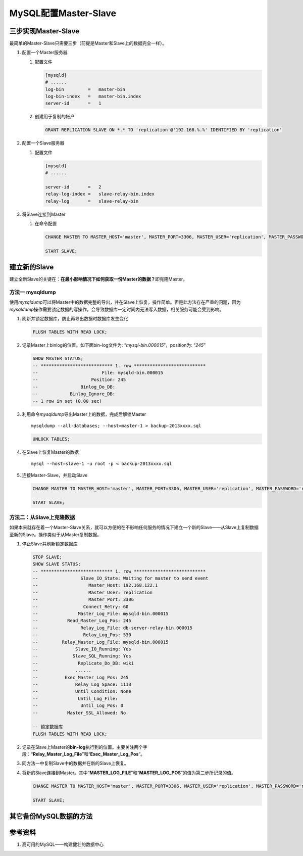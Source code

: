 MySQL配置Master-Slave
**********************

三步实现Master-Slave
=====================

最简单的Master-Slave只需要三步（前提是Master和Slave上的数据完全一样）。

1.  配置一个Master服务器

    1.  配置文件
        
        .. code-block:: ini

            [mysqld]
            # ......
            log-bin         =   master-bin
            log-bin-index   =   master-bin.index
            server-id       =   1

    2.  创建用于复制的帐户

        .. code-block:: sql

            GRANT REPLICATION SLAVE ON *.* TO 'replication'@'192.168.%.%' IDENTIFIED BY 'replication'

2.  配置一个Slave服务器

    1.  配置文件

        .. code-block:: ini

            [mysqld]
            # ......

            server-id       =   2
            relay-log-index =   slave-relay-bin.index
            relay-log       =   slave-relay-bin

3.  将Slave连接到Master

    1.  在命令配置

        .. code-block:: sql

            CHANGE MASTER TO MASTER_HOST='master', MASTER_PORT=3306, MASTER_USER='replication', MASTER_PASSWORD='replication';

            START SLAVE;

建立新的Slave
===============
建立全新Slave的关键在：\ **在最小影响情况下如何获取一份Master的数据？**\
即克隆Master。

方法一 **mysqldump**
----------------------
使用\ `mysqldump`\ 可以将Master中的数据完整的导出，并在Slave上恢复，操作简单。\
但是此方法存在严重的问题，因为\ `mysqldump`\ 操作需要锁定数据的写操作，会导致数\
据库一定时间内无法写入数据，相关服务可能会受到影响。

1.  刷新并锁定数据库，防止再导出数据时数据库发生变化

    .. code-block:: sql

        FLUSH TABLES WITH READ LOCK;

2.  记录Master上binlog的位置。如下面bin-log文件为: “\ *mysql-bin.000015*\ ”，\
    position为: “\ *245*\ ”

    .. code-block:: sql

        SHOW MASTER STATUS;
        -- *************************** 1. row ***************************
        --                        File: mysqld-bin.000015
        --                    Position: 245
        --                Binlog_Do_DB: 
        --            Binlog_Ignore_DB: 
        -- 1 row in set (0.00 sec)

3.  利用命令\ `mysqldump`\ 导出Master上的数据，完成后解锁Master

    ::

        mysqldump --all-databases; --host=master-1 > backup-2013xxxx.sql

    .. code-block:: sql

        UNLOCK TABLES;

4.  在Slave上恢复Master的数据

    ::
        
        mysql --host=slave-1 -u root -p < backup-2013xxxx.sql

5.  连接Master-Slave，并启动Slave

    .. code-block:: sql

        CHANGE MASTER TO MASTER_HOST='master', MASTER_PORT=3306, MASTER_USER='replication', MASTER_PASSWORD='replication', MASTER_LOG_FILE='mysql-bin.000015', MASTER_LOG_POS=245;

        START SLAVE;

方法二：从Slave上克隆数据
-------------------------
如果本来就存在着一个Master-Slave关系，就可以方便的在不影响任何服务的情况下建立一个新的Slave——从Slave上复制数据至新的Slave。操作类似于从Master复制数据。

1.  停止Slave并刷新锁定数据库

    .. code-block:: sql

        STOP SLAVE;
        SHOW SLAVE STATUS;
        -- *************************** 1. row ***************************
        --                Slave_IO_State: Waiting for master to send event
        --                   Master_Host: 192.168.122.1
        --                   Master_User: replication
        --                   Master_Port: 3306
        --                 Connect_Retry: 60
        --               Master_Log_File: mysqld-bin.000015
        --           Read_Master_Log_Pos: 245
        --                Relay_Log_File: db-server-relay-bin.000015
        --                 Relay_Log_Pos: 530
        --         Relay_Master_Log_File: mysqld-bin.000015
        --              Slave_IO_Running: Yes
        --             Slave_SQL_Running: Yes
        --               Replicate_Do_DB: wiki
        --              ......
        --          Exec_Master_Log_Pos: 245
        --              Relay_Log_Space: 1113
        --              Until_Condition: None
        --               Until_Log_File: 
        --                Until_Log_Pos: 0
        --           Master_SSL_Allowed: No

        -- 锁定数据库
        FLUSH TABLES WITH READ LOCK;

2.  记录在Slave上Master的\ **bin-log**\ 执行到的位置。主要关注两个字段：“\ **Relay_Master_Log_File**\ ”和“\ **Exec_Master_Log_Pos**\ ”。
3.  同方法一中复制Slave中的数据并在新的Slave上恢复。
4.  将新的Slave连接到Master。其中“\ **MASTER_LOG_FILE**\ ”和“\ **MASTER_LOG_POS**\ ”的值为第二步所记录的值。
    
    .. code-block:: sql
        
        CHANGE MASTER TO MASTER_HOST='master', MASTER_PORT=3306, MASTER_USER='replication', MASTER_PASSWORD='replication', MASTER_LOG_FILE='mysql-bin.000015', MASTER_LOG_POS=245;

        START SLAVE;

其它备份MySQL数据的方法
========================


参考资料
==========
1. 高可用的MySQL——构建健壮的数据中心
